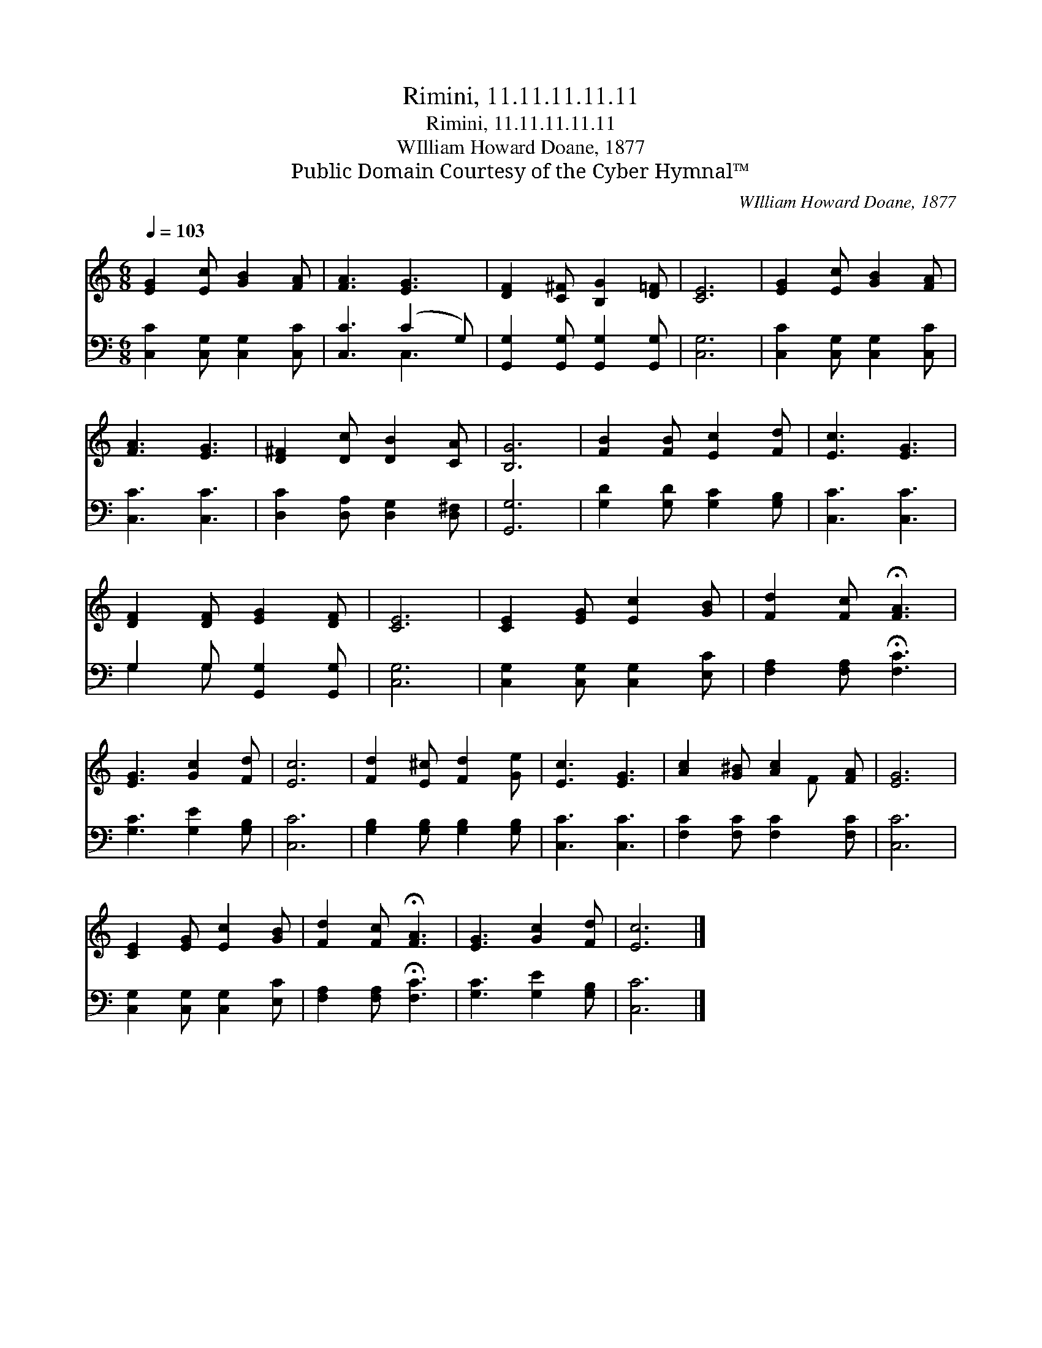 X:1
T:Rimini, 11.11.11.11.11
T:Rimini, 11.11.11.11.11
T:WIlliam Howard Doane, 1877
T:Public Domain Courtesy of the Cyber Hymnal™
C:WIlliam Howard Doane, 1877
Z:Public Domain
Z:Courtesy of the Cyber Hymnal™
%%score ( 1 2 ) ( 3 4 )
L:1/8
Q:1/4=103
M:6/8
K:C
V:1 treble 
V:2 treble 
V:3 bass 
V:4 bass 
V:1
 [EG]2 [Ec] [GB]2 [FA] | [FA]3 [EG]3 | [DF]2 [C^F] [B,G]2 [D=F] | [CE]6 | [EG]2 [Ec] [GB]2 [FA] | %5
 [FA]3 [EG]3 | [D^F]2 [Dc] [DB]2 [CA] | [B,G]6 | [FB]2 [FB] [Ec]2 [Fd] | [Ec]3 [EG]3 | %10
 [DF]2 [DF] [EG]2 [DF] | [CE]6 | [CE]2 [EG] [Ec]2 [GB] | [Fd]2 [Fc] !fermata![FA]3 | %14
 [EG]3 [Gc]2 [Fd] | [Ec]6 | [Fd]2 [E^c] [Fd]2 [Ge] | [Ec]3 [EG]3 | [Ac]2 [G^B] [Ac]2 [FA] | [EG]6 | %20
 [CE]2 [EG] [Ec]2 [GB] | [Fd]2 [Fc] !fermata![FA]3 | [EG]3 [Gc]2 [Fd] | [Ec]6 |] %24
V:2
 x6 | x6 | x6 | x6 | x6 | x6 | x6 | x6 | x6 | x6 | x6 | x6 | x6 | x6 | x6 | x6 | x6 | x6 | x4 F x | %19
 x6 | x6 | x6 | x6 | x6 |] %24
V:3
 [C,C]2 [C,G,] [C,G,]2 [C,C] | [C,C]3 (C2 G,) | [G,,G,]2 [G,,G,] [G,,G,]2 [G,,G,] | [C,G,]6 | %4
 [C,C]2 [C,G,] [C,G,]2 [C,C] | [C,C]3 [C,C]3 | [D,C]2 [D,A,] [D,G,]2 [D,^F,] | [G,,G,]6 | %8
 [G,D]2 [G,D] [G,C]2 [G,B,] | [C,C]3 [C,C]3 | G,2 G, [G,,G,]2 [G,,G,] | [C,G,]6 | %12
 [C,G,]2 [C,G,] [C,G,]2 [E,C] | [F,A,]2 [F,A,] !fermata![F,C]3 | [G,C]3 [G,E]2 [G,B,] | [C,C]6 | %16
 [G,B,]2 [G,B,] [G,B,]2 [G,B,] | [C,C]3 [C,C]3 | [F,C]2 [F,C] [F,C]2 [F,C] | [C,C]6 | %20
 [C,G,]2 [C,G,] [C,G,]2 [E,C] | [F,A,]2 [F,A,] !fermata![F,C]3 | [G,C]3 [G,E]2 [G,B,] | [C,C]6 |] %24
V:4
 x6 | x3 C,3 | x6 | x6 | x6 | x6 | x6 | x6 | x6 | x6 | G,2 G, x3 | x6 | x6 | x6 | x6 | x6 | x6 | %17
 x6 | x6 | x6 | x6 | x6 | x6 | x6 |] %24

